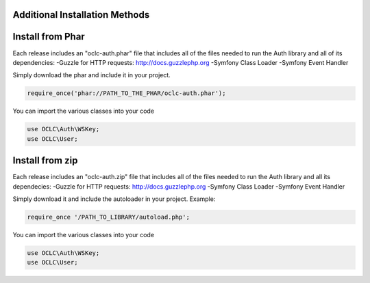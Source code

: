 Additional Installation Methods
===============================

Install from Phar
=================

Each release includes an "oclc-auth.phar" file that includes all of the files needed to run the Auth library and all of its dependencies:
-Guzzle for HTTP requests: http://docs.guzzlephp.org
-Symfony Class Loader
-Symfony Event Handler

Simply download the phar and include it in your project.

.. code:: php

   require_once('phar://PATH_TO_THE_PHAR/oclc-auth.phar');

You can import the various classes into your code

.. code:: php

   use OCLC\Auth\WSKey;
   use OCLC\User;

Install from zip
================

Each release includes an "oclc-auth.zip" file that includes all of the files needed to run the Auth library and all its dependecies:
-Guzzle for HTTP requests: http://docs.guzzlephp.org
-Symfony Class Loader
-Symfony Event Handler

Simply download it and include the autoloader in your project.
Example:

.. code:: php

   require_once '/PATH_TO_LIBRARY/autoload.php';

You can import the various classes into your code

.. code:: php

   use OCLC\Auth\WSKey;
   use OCLC\User;
